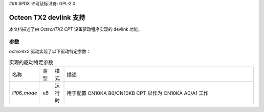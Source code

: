 ### SPDX 许可证标识符: GPL-2.0

=========================
Octeon TX2 devlink 支持
=========================

本文档描述了由 `OcteonTX2 CPT` 设备驱动程序实现的 devlink 功能。

参数
==========

`octeontx2` 驱动实现了以下驱动特定参数：

.. list-table:: 实现的驱动特定参数
   :widths: 5 5 5 85

   * - 名称
     - 类型
     - 模式
     - 描述
   * - `t106_mode`
     - u8
     - 运行时
     - 用于配置 CN10KA B0/CN10KB CPT 以作为 CN10KA A0/A1 工作
